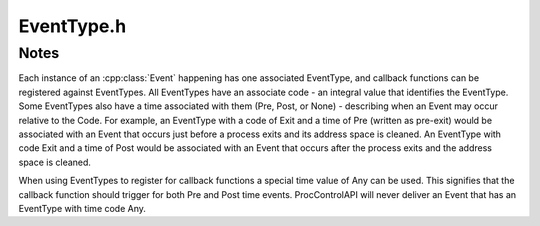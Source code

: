 .. _`sec:EventType.h`:

EventType.h
###########

.. cpp:namespace:: Dyninst::ProcControlAPI

.. cpp:class:: EventType

  **A type of event**

  .. cpp:member:: static const int Error               = -1

      Error-handling only. Do not use for callback functions or associate with events.

  .. cpp:member:: static const int Unset               = 0
  .. cpp:member:: static const int Exit                = 1
  .. cpp:member:: static const int Crash               = 2
  .. cpp:member:: static const int Fork                = 3
  .. cpp:member:: static const int Exec                = 4
  .. cpp:member:: static const int UserThreadCreate    = 5
  .. cpp:member:: static const int LWPCreate           = 6
  .. cpp:member:: static const int UserThreadDestroy   = 7
  .. cpp:member:: static const int LWPDestroy          = 8
  .. cpp:member:: static const int Stop                = 9
  .. cpp:member:: static const int Signal              = 10
  .. cpp:member:: static const int LibraryLoad         = 11
  .. cpp:member:: static const int LibraryUnload       = 12
  .. cpp:member:: static const int Bootstrap           = 13
  .. cpp:member:: static const int Breakpoint          = 14
  .. cpp:member:: static const int RPC                 = 15
  .. cpp:member:: static const int SingleStep          = 16
  .. cpp:member:: static const int Library             = 17
  .. cpp:member:: static const int ForceTerminate      = 18
  .. cpp:member:: static const int ControlAuthority    = 20
  .. cpp:member:: static const int AsyncRead           = 21
  .. cpp:member:: static const int AsyncWrite          = 22
  .. cpp:member:: static const int AsyncReadAllRegs    = 23
  .. cpp:member:: static const int AsyncSetAllRegs     = 24
  .. cpp:member:: static const int AsyncFileRead       = 25
  .. cpp:member:: static const int PreSyscall          = 26
  .. cpp:member:: static const int PostSyscall         = 27
  .. cpp:member:: static const int MaxProcCtrlEvent    = 1000

      Users should define their own events value ``MaxProcCtrlEvent`` or higher.

  .. cpp:type:: int Code

      Describes the code value of an EventType.

  .. cpp:function:: EventType()

      Creates a type with code :cpp:member::`Unset` and time :cpp:enumerator:`Time::None`.

  .. cpp:function:: EventType(Code e)

      Creates a type with code ``e`` and time :cpp:enumerator:`Time::Any`.

  .. cpp:function:: EventType(Time t, Code e)

      Creates a type with code ``e`` and time ``t``.

  .. cpp:function:: Code code() const

      Returns the code value of this type.

  .. cpp:function:: Time time() const

      Returns the time value of this type.

  .. cpp:function:: std::string name() const

      Returns string representation of this type.

.. cpp:enum:: EventType::Time

  **The time of an event**

  .. cpp:enumerator:: Pre
  .. cpp:enumerator:: Post
  .. cpp:enumerator:: None
  .. cpp:enumerator:: Any


Notes
=====

Each instance of an :cpp:class:`Event` happening has one associated EventType, and callback functions can
be registered against EventTypes. All EventTypes have an associate code - an integral value that identifies
the EventType. Some EventTypes also have a time associated with them (Pre, Post, or None) - describing
when an Event may occur relative to the Code. For example, an EventType with a code of Exit and a time of Pre
(written as pre-exit) would be associated with an Event that occurs just before a process exits and its
address space is cleaned. An EventType with code Exit and a time of Post would be associated with an Event
that occurs after the process exits and the address space is cleaned.

When using EventTypes to register for callback functions a special time value of Any can be used. This signifies
that the callback function should trigger for both Pre and Post time events. ProcControlAPI will never deliver
an Event that has an EventType with time code Any.
